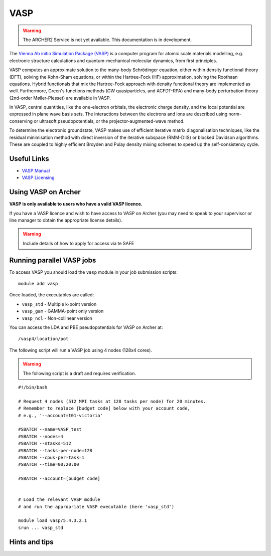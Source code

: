 VASP
====

.. warning::

  The ARCHER2 Service is not yet available. This documentation is in
  development.

The `Vienna Ab initio Simulation Package (VASP) <http://www.vasp.at>`__ is
a computer program for atomic scale materials modelling, e.g. electronic
structure calculations and quantum-mechanical molecular dynamics, from
first principles.

VASP computes an approximate solution to the many-body Schrödinger equation,
either within density functional theory (DFT), solving the Kohn-Sham
equations, or within the Hartree-Fock (HF) approximation, solving the
Roothaan equations. Hybrid functionals that mix the Hartree-Fock approach
with density functional theory are implemented as well. Furthermore, Green's
functions methods (GW quasiparticles, and ACFDT-RPA) and many-body
perturbation theory (2nd-order Møller-Plesset) are available in VASP.

In VASP, central quantities, like the one-electron orbitals, the electronic
charge density, and the local potential are expressed in plane wave basis
sets. The interactions between the electrons and ions are described using
norm-conserving or ultrasoft pseudopotentials, or the projector-augmented-wave
method.

To determine the electronic groundstate, VASP makes use of efficient iterative
matrix diagonalisation techniques, like the residual minimisation method with
direct inversion of the iterative subspace (RMM-DIIS) or blocked Davidson
algorithms. These are coupled to highly efficient Broyden and Pulay density
mixing schemes to speed up the self-consistency cycle.

Useful Links
------------

* `VASP Manual <http://cms.mpi.univie.ac.at/vasp/vasp/vasp.html>`__
* `VASP Licensing <http://www.vasp.at/index.php/faqs/71-how-can-i-purchase-a-vasp-license>`__

Using VASP on Archer
--------------------

**VASP is only available to users who have a valid VASP licence.**

If you have a VASP licence and wish to have access to VASP on Archer
(you may need to speak to your supervisor or line manager to obtain
the appropriate license details).


.. warning::

  Include details of how to apply for access via te SAFE


Running parallel VASP jobs
--------------------------

To access VASP you should load the ``vasp`` module in your job submission
scripts:

::

   module add vasp

Once loaded, the executables are called:

* ``vasp_std`` - Multiple k-point version
* ``vasp_gam`` - GAMMA-point only version
* ``vasp_ncl`` - Non-collinear version


You can access the LDA and PBE pseudopotentials for VASP on Archer at:

:: 

   /vasp4/location/pot


The following script will run a VASP job using 4 nodes (128x4 cores).

.. warning::

  The following script is a draft and requires verification.

::

   #!/bin/bash

   # Request 4 nodes (512 MPI tasks at 128 tasks per node) for 20 minutes.   
   # Remember to replace [budget code] below with your account code,
   # e.g., '--account=t01-victoria'

   #SBATCH --name=VASP_test
   #SBATCH --nodes=4
   #SBATCH --ntasks=512
   #SBATCH --tasks-per-node=128
   #SBATCH --cpus-per-task=1
   #SBATCH --time=00:20:00
   
   #SBATCH --account=[budget code]
   
   
   # Load the relevant VASP module
   # and run the appropriate VASP executable (here 'vasp_std')

   module load vasp/5.4.3.2.1
   srun ... vasp_std


Hints and tips
--------------